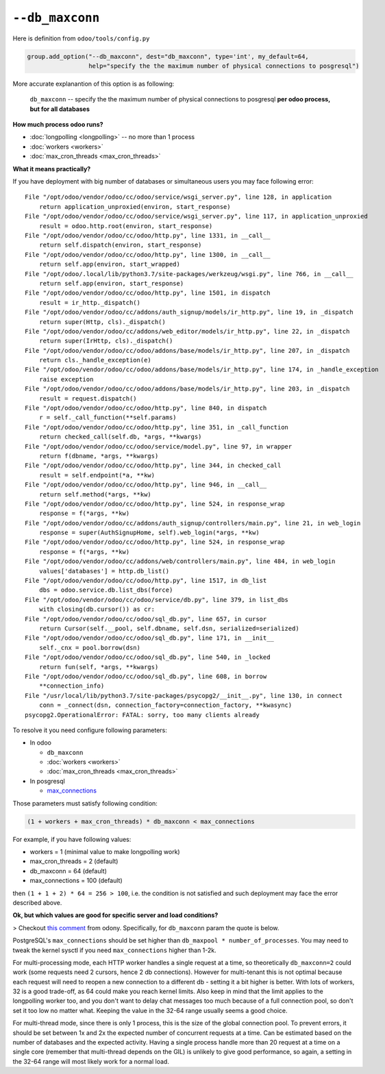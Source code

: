 ==================
 ``--db_maxconn``
==================

Here is definition from ``odoo/tools/config.py``

.. code-block:: py

        group.add_option("--db_maxconn", dest="db_maxconn", type='int', my_default=64,
                         help="specify the the maximum number of physical connections to posgresql")


More accurate explanantion of this option is as following:

   ``db_maxconn`` -- specify the the maximum number of physical connections to posgresql **per odoo process, but for all databases**

**How much process odoo runs?**

* :doc:`longpolling <longpolling>` -- no more than 1 process
* :doc:`workers <workers>`
* :doc:`max_cron_threads <max_cron_threads>`


**What it means practically?**

If you have deployment with big number of databases or simultaneous users you may face following error::

    File "/opt/odoo/vendor/odoo/cc/odoo/service/wsgi_server.py", line 128, in application
        return application_unproxied(environ, start_response)
    File "/opt/odoo/vendor/odoo/cc/odoo/service/wsgi_server.py", line 117, in application_unproxied
        result = odoo.http.root(environ, start_response)
    File "/opt/odoo/vendor/odoo/cc/odoo/http.py", line 1331, in __call__
        return self.dispatch(environ, start_response)
    File "/opt/odoo/vendor/odoo/cc/odoo/http.py", line 1300, in __call__
        return self.app(environ, start_wrapped)
    File "/opt/odoo/.local/lib/python3.7/site-packages/werkzeug/wsgi.py", line 766, in __call__
        return self.app(environ, start_response)
    File "/opt/odoo/vendor/odoo/cc/odoo/http.py", line 1501, in dispatch
        result = ir_http._dispatch()
    File "/opt/odoo/vendor/odoo/cc/addons/auth_signup/models/ir_http.py", line 19, in _dispatch
        return super(Http, cls)._dispatch()
    File "/opt/odoo/vendor/odoo/cc/addons/web_editor/models/ir_http.py", line 22, in _dispatch
        return super(IrHttp, cls)._dispatch()
    File "/opt/odoo/vendor/odoo/cc/odoo/addons/base/models/ir_http.py", line 207, in _dispatch
        return cls._handle_exception(e)
    File "/opt/odoo/vendor/odoo/cc/odoo/addons/base/models/ir_http.py", line 174, in _handle_exception
        raise exception
    File "/opt/odoo/vendor/odoo/cc/odoo/addons/base/models/ir_http.py", line 203, in _dispatch
        result = request.dispatch()
    File "/opt/odoo/vendor/odoo/cc/odoo/http.py", line 840, in dispatch
        r = self._call_function(**self.params)
    File "/opt/odoo/vendor/odoo/cc/odoo/http.py", line 351, in _call_function
        return checked_call(self.db, *args, **kwargs)
    File "/opt/odoo/vendor/odoo/cc/odoo/service/model.py", line 97, in wrapper
        return f(dbname, *args, **kwargs)
    File "/opt/odoo/vendor/odoo/cc/odoo/http.py", line 344, in checked_call
        result = self.endpoint(*a, **kw)
    File "/opt/odoo/vendor/odoo/cc/odoo/http.py", line 946, in __call__
        return self.method(*args, **kw)
    File "/opt/odoo/vendor/odoo/cc/odoo/http.py", line 524, in response_wrap
        response = f(*args, **kw)
    File "/opt/odoo/vendor/odoo/cc/addons/auth_signup/controllers/main.py", line 21, in web_login
        response = super(AuthSignupHome, self).web_login(*args, **kw)
    File "/opt/odoo/vendor/odoo/cc/odoo/http.py", line 524, in response_wrap
        response = f(*args, **kw)
    File "/opt/odoo/vendor/odoo/cc/addons/web/controllers/main.py", line 484, in web_login
        values['databases'] = http.db_list()
    File "/opt/odoo/vendor/odoo/cc/odoo/http.py", line 1517, in db_list
        dbs = odoo.service.db.list_dbs(force)
    File "/opt/odoo/vendor/odoo/cc/odoo/service/db.py", line 379, in list_dbs
        with closing(db.cursor()) as cr:
    File "/opt/odoo/vendor/odoo/cc/odoo/sql_db.py", line 657, in cursor
        return Cursor(self.__pool, self.dbname, self.dsn, serialized=serialized)
    File "/opt/odoo/vendor/odoo/cc/odoo/sql_db.py", line 171, in __init__
        self._cnx = pool.borrow(dsn)
    File "/opt/odoo/vendor/odoo/cc/odoo/sql_db.py", line 540, in _locked
        return fun(self, *args, **kwargs)
    File "/opt/odoo/vendor/odoo/cc/odoo/sql_db.py", line 608, in borrow
        **connection_info)
    File "/usr/local/lib/python3.7/site-packages/psycopg2/__init__.py", line 130, in connect
        conn = _connect(dsn, connection_factory=connection_factory, **kwasync)
    psycopg2.OperationalError: FATAL: sorry, too many clients already


To resolve it you need configure following parameters:

* In odoo

  * ``db_maxconn``
  * :doc:`workers <workers>`
  * :doc:`max_cron_threads <max_cron_threads>`

* In posgresql

  * `max_connections <https://www.postgresql.org/docs/current/static/runtime-config-connection.html#GUC-MAX-CONNECTIONS>`_

Those parameters must satisfy following condition:


.. code-block:: py

    (1 + workers + max_cron_threads) * db_maxconn < max_connections


For example, if you have following values:

* workers = 1 (minimal value to make longpolling work)
* max_cron_threads = 2 (default)
* db_maxconn = 64 (default)
* max_connections = 100 (default)

then ``(1 + 1 + 2) * 64 = 256 > 100``, i.e. the condition is not satisfied and such deployment may face the error described above.

**Ok, but which values are good for specific server and load conditions?**

> Checkout `this comment <https://github.com/odoo/odoo/issues/39825#issuecomment-555175814>`__ from odony. Specifically, for ``db_maxconn`` param the quote is below.

PostgreSQL's ``max_connections`` should be set higher than ``db_maxpool * number_of_processes``. You may need to tweak the kernel sysctl if you need ``max_connections`` higher than 1-2k.

For multi-processing mode, each HTTP worker handles a single request at a time, so theoretically ``db_maxconn=2`` could work (some requests need 2 cursors, hence 2 db connections). However for multi-tenant this is not optimal because each request will need to reopen a new connection to a different db - setting it a bit higher is better. With lots of workers, 32 is a good trade-off, as 64 could make you reach kernel limits. Also keep in mind that the limit applies to the longpolling worker too, and you don't want to delay chat messages too much because of a full connection pool, so don't set it too low no matter what. Keeping the value in the 32-64 range usually seems a good choice.

For multi-thread mode, since there is only 1 process, this is the size of the global connection pool. To prevent errors, it should be set between 1x and 2x the expected number of concurrent requests at a time. Can be estimated based on the number of databases and the expected activity. Having a single process handle more than 20 request at a time on a single core (remember that multi-thread depends on the GIL) is unlikely to give good performance, so again, a setting in the 32-64 range will most likely work for a normal load.
